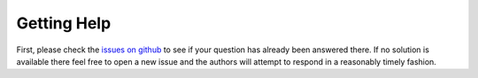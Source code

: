 ------------
Getting Help
------------

First, please check the `issues on github <https://github.com/TDAmeritrade/stumpy/issues?utf8=%E2%9C%93&q=>`_ to see if your question has already been answered there. If no solution is available there feel free to open a new issue and the authors will attempt to respond in a reasonably timely fashion.

